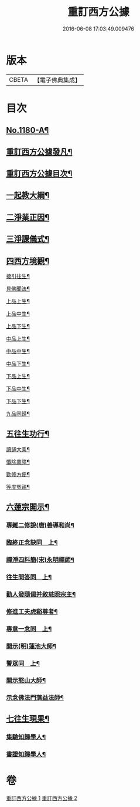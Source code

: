 #+TITLE: 重訂西方公據 
#+DATE: 2016-06-08 17:03:49.009476

* 版本
 |     CBETA|【電子佛典集成】|

* 目次
** [[file:KR6p0099_001.txt::001-0260b1][No.1180-A¶]]
** [[file:KR6p0099_001.txt::001-0260c9][重訂西方公據發凡¶]]
** [[file:KR6p0099_001.txt::001-0261a10][重訂西方公據目次¶]]
** [[file:KR6p0099_001.txt::001-0261b9][一起教大綱¶]]
** [[file:KR6p0099_001.txt::001-0262a4][二淨業正因¶]]
** [[file:KR6p0099_001.txt::001-0262b9][三淨課儀式¶]]
** [[file:KR6p0099_001.txt::001-0263a8][四西方境觀¶]]
**** [[file:KR6p0099_001.txt::001-0264a2][接引往生¶]]
**** [[file:KR6p0099_001.txt::001-0266a2][見佛聞法¶]]
**** [[file:KR6p0099_001.txt::001-0268a2][上品上生¶]]
**** [[file:KR6p0099_001.txt::001-0270a2][上品中生¶]]
**** [[file:KR6p0099_001.txt::001-0272a2][上品下生¶]]
**** [[file:KR6p0099_001.txt::001-0274a2][中品上生¶]]
**** [[file:KR6p0099_001.txt::001-0276a2][中品中生¶]]
**** [[file:KR6p0099_001.txt::001-0278a2][中品下生¶]]
**** [[file:KR6p0099_001.txt::001-0280a2][下品上生¶]]
**** [[file:KR6p0099_001.txt::001-0282a2][下品中生¶]]
**** [[file:KR6p0099_001.txt::001-0284a2][下品下生¶]]
**** [[file:KR6p0099_001.txt::001-0286a2][九品同歸¶]]
** [[file:KR6p0099_001.txt::001-0289a2][五往生功行¶]]
**** [[file:KR6p0099_001.txt::001-0290a2][讀誦大乘¶]]
**** [[file:KR6p0099_001.txt::001-0292a2][懺除業障¶]]
**** [[file:KR6p0099_001.txt::001-0294a2][勤修方便¶]]
**** [[file:KR6p0099_001.txt::001-0296a2][等度冤親¶]]
** [[file:KR6p0099_002.txt::002-0298a19][六蓮宗開示¶]]
*** [[file:KR6p0099_002.txt::002-0298a20][專雜二修說(唐)善導和尚¶]]
*** [[file:KR6p0099_002.txt::002-0298b15][臨終正念訣同　上¶]]
*** [[file:KR6p0099_002.txt::002-0298c2][禪淨四料簡(宋)永明禪師¶]]
*** [[file:KR6p0099_002.txt::002-0298c8][往生問答同　上¶]]
*** [[file:KR6p0099_002.txt::002-0299a15][勸人發隨偈并敘慈照宗主¶]]
*** [[file:KR6p0099_002.txt::002-0299c17][修進工夫虎谿尊者¶]]
*** [[file:KR6p0099_002.txt::002-0300a11][專意一念同　上¶]]
*** [[file:KR6p0099_002.txt::002-0300a23][開示(明)蓮池大師¶]]
*** [[file:KR6p0099_002.txt::002-0300b24][警眾同　上¶]]
*** [[file:KR6p0099_002.txt::002-0301a7][開示憨山大師¶]]
*** [[file:KR6p0099_002.txt::002-0301c10][示念佛法門蕅益法師¶]]
** [[file:KR6p0099_002.txt::002-0302a23][七往生現果¶]]
*** [[file:KR6p0099_002.txt::002-0302a24][集驗知歸學人¶]]
*** [[file:KR6p0099_002.txt::002-0304b2][書證知歸學人¶]]

* 卷
[[file:KR6p0099_001.txt][重訂西方公據 1]]
[[file:KR6p0099_002.txt][重訂西方公據 2]]

